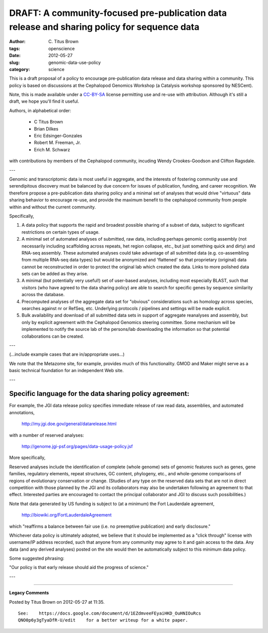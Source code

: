 DRAFT: A community-focused pre-publication data release and sharing policy for sequence data
############################################################################################

:author: C\. Titus Brown
:tags: openscience
:date: 2012-05-27
:slug: genomic-data-use-policy
:category: science


This is a draft proposal of a policy to encourage pre-publication data
release and data sharing within a community.  This policy is based on
discussions at the Cephalopod Genomics Workshop (a Catalysis workshop
sponsored by NESCent).

Note, this is made available under a `CC-BY-SA
<http://creativecommons.org/licenses/by-sa/2.0/>`__ license permitting
use and re-use with attribution.  Although it's still a draft, we hope
you'll find it useful.

Authors, in alphabetical order:

 - C Titus Brown
 - Brian Dilkes
 - Eric Edsinger-Gonzales
 - Robert M. Freeman, Jr.
 - Erich M. Schwarz

with contributions by members of the Cephalopod community, incuding
Wendy Crookes-Goodson and Clifton Ragsdale.

---

Genomic and transcriptomic data is most useful in aggregate, and the
interests of fostering community use and serendipitous discovery must
be balanced by due concern for issues of publication, funding, and
career recognition. We therefore propose a pre-publication data
sharing policy and a minimal set of analyses that would drive
"virtuous" data sharing behavior to encourage re-use, and provide the
maximum benefit to the cephalopod community from people within and
without the current community.

Specifically,

1. A data policy that supports the rapid and broadest possible sharing
   of a subset of data, subject to significant restrictions on certain
   types of usage.

2. A minimal set of automated analyses of submitted, raw data,
   including perhaps genomic contig assembly (not necessarily including
   scaffolding across repeats, het region collapse, etc., but just
   something quick and dirty) and RNA-seq assembly.  These automated
   analyses could take advantage of all submitted data
   (e.g. co-assembling from multiple RNA-seq data types) but would be
   anonymized and 'flattened' so that proprietary (original) data cannot
   be reconstructed in order to protect the original lab which created
   the data. Links to more polished data sets can be added as they arise.

3. A minimal (but potentially very useful!) set of user-based
   analyses, including most especially BLAST, such that visitors (who
   have agreed to the data sharing policy) are able to search for
   specific genes by sequence similarity across the database.

4. Precomputed analyses of the aggregate data set for "obvious"
   considerations such as homology across species, searches against nr or
   RefSeq, etc.  Underlying protocols / pipelines and settings will be
   made explicit.

5. Bulk availability and download of all submitted data sets in
   support of aggregate reanalyses and assembly, but only by explicit
   agreement with the Cephalopod Genomics steering committee. Some
   mechanism will be implemented to notify the source lab of the
   persons/lab downloading the information so that potential
   collaborations can be created.

---

(...include example cases that are in/appropriate uses...)

We note that the Metazome site, for example, provides much of this
functionality. GMOD and Maker might serve as a basic technical
foundation for an independent Web site.

---

Specific language for the data sharing policy agreement:
~~~~~~~~~~~~~~~~~~~~~~~~~~~~~~~~~~~~~~~~~~~~~~~~~~~~~~~~

For example, the JGI data release policy specifies immediate release
of raw read data, assemblies, and automated annotations,

   http://my.jgi.doe.gov/general/datarelease.html

with a number of reserved analyses:

   http://genome.jgi-psf.org/pages/data-usage-policy.jsf

More specifically,

Reserved analyses include the identification of complete (whole
genome) sets of genomic features such as genes, gene families,
regulatory elements, repeat structures, GC content, phylogeny, etc.,
and whole-genome comparisons of regions of evolutionary conservation
or change. (Studies of any type on the reserved data sets that are not
in direct competition with those planned by the JGI and its
collaborators may also be undertaken following an agreement to that
effect. Interested parties are encouraged to contact the principal
collaborator and JGI to discuss such possibilities.)

Note that data generated by US funding is subject to (at a minimum)
the Fort Lauderdale agreement,

   http://biowiki.org/FortLauderdaleAgreement

which "reaffirms a balance between fair use (i.e. no preemptive
publication) and early disclosure."

Whichever data policy is ultimately adopted, we believe that it should
be implemented as a "click through" license with username/IP address
recorded, such that anyone from any community may agree to it and gain
access to the data.  Any data (and any derived analyses) posted on the
site would then be automatically subject to this minimum data policy.

Some suggested phrasing:

"Our policy is that early release should aid the progress of science."

---


----

**Legacy Comments**


Posted by Titus Brown on 2012-05-27 at 11:35. 

::

   See:    https://docs.google.com/document/d/1EZdmveeFEyaiHKD_OuHNIOuRcs
   QNO0p6y3gTyaDfR-U/edit    for a better writeup for a white paper.

